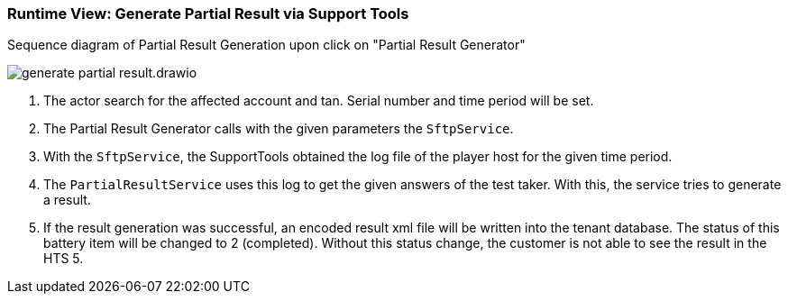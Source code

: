 === Runtime View: Generate Partial Result via Support Tools
Sequence diagram of Partial Result Generation upon click on "Partial Result Generator"

image:generate-partial-result.drawio.png[]

. The actor search for the affected account and tan. Serial number and time period will be set.

. The Partial Result Generator calls with the given parameters the `SftpService`.

. With the `SftpService`, the SupportTools obtained the log file of the player host for the given time period.

. The `PartialResultService` uses this log to get the given answers of the test taker. With this, the service tries to generate a result.

. If the result generation was successful, an encoded result xml file will be written into the tenant database. The status of this battery item will be changed to 2 (completed). Without this status change, the customer is not able to see the result in the HTS 5.

